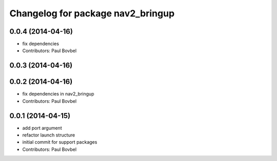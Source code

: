 ^^^^^^^^^^^^^^^^^^^^^^^^^^^^^^^^^^
Changelog for package nav2_bringup
^^^^^^^^^^^^^^^^^^^^^^^^^^^^^^^^^^

0.0.4 (2014-04-16)
------------------
* fix dependencies
* Contributors: Paul Bovbel

0.0.3 (2014-04-16)
------------------

0.0.2 (2014-04-16)
------------------
* fix dependencies in nav2_bringup
* Contributors: Paul Bovbel

0.0.1 (2014-04-15)
------------------
* add port argument
* refactor launch structure
* initial commit for support packages
* Contributors: Paul Bovbel
